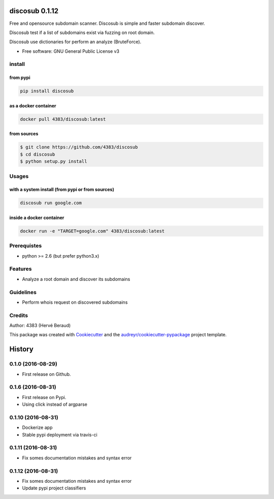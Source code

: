 ===============
discosub 0.1.12
===============

Free and opensource subdomain scanner. Discosub is simple and faster
subdomain discover.

Discosub test if a list of subdomains exist via fuzzing on root domain.

Discosub use dictionaries for perform an analyze (BruteForce).

-  Free software: GNU General Public License v3

install
-------
from pypi
~~~~~~~~~

.. code:: shell

    pip install discosub

as a docker container
~~~~~~~~~~~~~~~~~~~~~

.. code:: shell

    docker pull 4383/discosub:latest

from sources
~~~~~~~~~~~~

.. code:: shell

    $ git clone https://github.com/4383/discosub
    $ cd discosub
    $ python setup.py install

Usages
------
with a system install (from pypi or from sources)
~~~~~~~~~~~~~~~~~~~~~~~~~~~~~~~~~~~~~~~~~~~~~~~~~

.. code:: shell

    discosub run google.com

inside a docker container
~~~~~~~~~~~~~~~~~~~~~~~~~

.. code:: shell

    docker run -e "TARGET=google.com" 4383/discosub:latest

Prerequistes
------------

-  python >= 2.6 (but prefer python3.x)

Features
--------

-  Analyze a root domain and discover its subdomains

Guidelines
----------

-  Perform whois request on discovered subdomains

Credits
-------

Author: 4383 (Hervé Beraud)

This package was created with `Cookiecutter`_ and the
`audreyr/cookiecutter-pypackage`_ project template.

.. _Cookiecutter: https://github.com/audreyr/cookiecutter
.. _audreyr/cookiecutter-pypackage: https://github.com/audreyr/cookiecutter-pypackage


=======
History
=======

0.1.0 (2016-08-29)
------------------

* First release on Github.

0.1.6 (2016-08-31)
------------------

* First release on Pypi.
* Using click instead of argparse

0.1.10 (2016-08-31)
-------------------

* Dockerize app
* Stable pypi deployment via travis-ci

0.1.11 (2016-08-31)
-------------------

* Fix somes documentation mistakes and syntax error

0.1.12 (2016-08-31)
-------------------

* Fix somes documentation mistakes and syntax error
* Update pypi project classifiers


